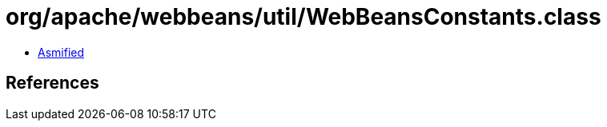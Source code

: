 = org/apache/webbeans/util/WebBeansConstants.class

 - link:WebBeansConstants-asmified.java[Asmified]

== References

